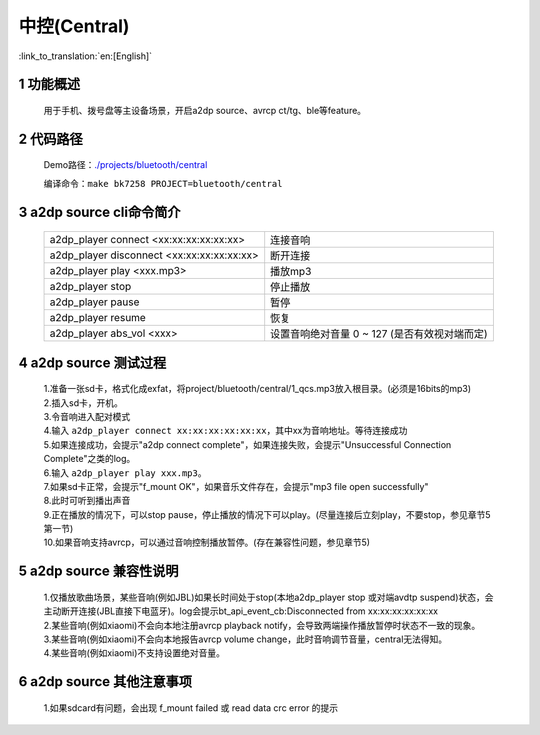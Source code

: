 中控(Central)
======================================

:link_to_translation:`en:[English]`

1 功能概述
-------------------------------------

	用于手机、拨号盘等主设备场景，开启a2dp source、avrcp ct/tg、ble等feature。

2 代码路径
-------------------------------------

	Demo路径：`./projects/bluetooth/central <https://gitlab.bekencorp.com/wifi/armino/-/tree/main/projects/bluetooth/central>`_

	编译命令：``make bk7258 PROJECT=bluetooth/central``

3 a2dp source cli命令简介
-------------------------------------

    +--------------------------------------------------+---------------------------+
    | a2dp_player connect <xx:xx:xx:xx:xx:xx>          | 连接音响                  |
    +--------------------------------------------------+---------------------------+
    | a2dp_player disconnect <xx:xx:xx:xx:xx:xx>       | 断开连接                  |
    +--------------------------------------------------+---------------------------+
    | a2dp_player play <xxx.mp3>                       | 播放mp3                   |
    +--------------------------------------------------+---------------------------+
    | a2dp_player stop                                 | 停止播放                  |
    +--------------------------------------------------+---------------------------+
    | a2dp_player pause                                | 暂停                      |
    +--------------------------------------------------+---------------------------+
    | a2dp_player resume                               | 恢复                      |
    +--------------------------------------------------+---------------------------+
    | a2dp_player abs_vol <xxx>                        | 设置音响绝对音量 0 ~ 127  |
    |                                                  | (是否有效视对端而定)      |
    +--------------------------------------------------+---------------------------+

4 a2dp source 测试过程
-------------------------------------

    | 1.准备一张sd卡，格式化成exfat，将project/bluetooth/central/1_qcs.mp3放入根目录。(必须是16bits的mp3)
    | 2.插入sd卡，开机。
    | 3.令音响进入配对模式
    | 4.输入 ``a2dp_player connect xx:xx:xx:xx:xx:xx``，其中xx为音响地址。等待连接成功
    | 5.如果连接成功，会提示"a2dp connect complete"，如果连接失败，会提示"Unsuccessful Connection Complete"之类的log。
    | 6.输入 ``a2dp_player play xxx.mp3``。
    | 7.如果sd卡正常，会提示"f_mount OK"，如果音乐文件存在，会提示"mp3 file open successfully"
    | 8.此时可听到播出声音
    | 9.正在播放的情况下，可以stop pause，停止播放的情况下可以play。(尽量连接后立刻play，不要stop，参见章节5第一节)
    | 10.如果音响支持avrcp，可以通过音响控制播放暂停。(存在兼容性问题，参见章节5)


5 a2dp source 兼容性说明
-------------------------------------

    | 1.仅播放歌曲场景，某些音响(例如JBL)如果长时间处于stop(本地a2dp_player stop 或对端avdtp suspend)状态，会主动断开连接(JBL直接下电蓝牙)。log会提示bt_api_event_cb:Disconnected from xx:xx:xx:xx:xx:xx
    | 2.某些音响(例如xiaomi)不会向本地注册avrcp playback notify，会导致两端操作播放暂停时状态不一致的现象。
    | 3.某些音响(例如xiaomi)不会向本地报告avrcp volume change，此时音响调节音量，central无法得知。
    | 4.某些音响(例如xiaomi)不支持设置绝对音量。

6 a2dp source 其他注意事项
-------------------------------------

    | 1.如果sdcard有问题，会出现 f_mount failed 或 read data crc error 的提示
